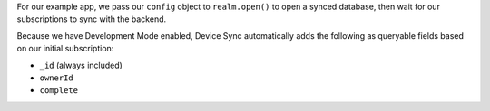 For our example app, we pass our ``config`` object to 
``realm.open()`` to open a synced database, then wait for 
our subscriptions to sync with the backend.

Because we have Development Mode enabled, Device Sync
automatically adds the following as queryable fields based on 
our initial subscription:

- ``_id`` (always included)
- ``ownerId``
- ``complete``
